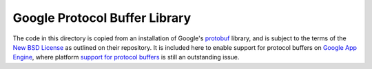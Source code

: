 Google Protocol Buffer Library
==============================

The code in this directory is copied from an installation of Google's protobuf_
library, and is subject to the terms of the `New BSD License`_ as outlined on
their repository. It is included here to enable support for protocol buffers on
`Google App Engine`_, where platform `support for protocol buffers`_ is still an
outstanding issue.

.. _protobuf:
    https://code.google.com/p/protobuf/

.. _New BSD License:
    http://opensource.org/licenses/BSD-3-Clause

.. _Google App Engine:
    https://developers.google.com/appengine/

.. _support for protocol buffers:
    https://code.google.com/p/googleappengine/issues/detail?id=571
